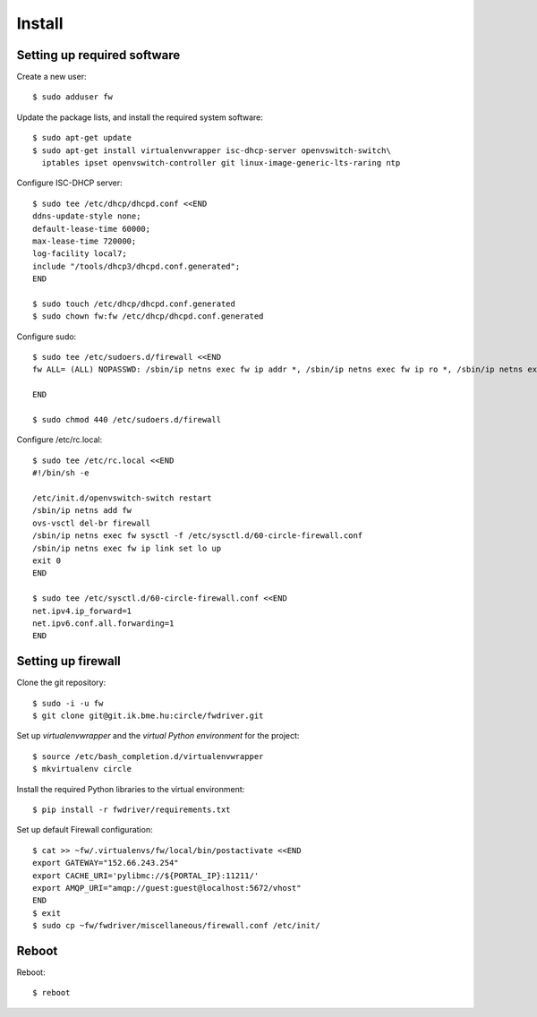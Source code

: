 Install
=======

.. highlight:: bash

Setting up required software
----------------------------

Create a new user::

  $ sudo adduser fw

Update the package lists, and install the required system software::

  $ sudo apt-get update
  $ sudo apt-get install virtualenvwrapper isc-dhcp-server openvswitch-switch\
    iptables ipset openvswitch-controller git linux-image-generic-lts-raring ntp

Configure ISC-DHCP server::

  $ sudo tee /etc/dhcp/dhcpd.conf <<END
  ddns-update-style none;
  default-lease-time 60000;
  max-lease-time 720000;
  log-facility local7;
  include "/tools/dhcp3/dhcpd.conf.generated";
  END

  $ sudo touch /etc/dhcp/dhcpd.conf.generated
  $ sudo chown fw:fw /etc/dhcp/dhcpd.conf.generated


Configure sudo::

  $ sudo tee /etc/sudoers.d/firewall <<END
  fw ALL= (ALL) NOPASSWD: /sbin/ip netns exec fw ip addr *, /sbin/ip netns exec fw ip ro *, /sbin/ip netns exec fw ip link *, /sbin/ip netns exec fw ipset *, /usr/bin/ovs-vsctl, /sbin/ip netns exec fw iptables-restore -c, /sbin/ip netns exec fw ip6tables-restore -c, /etc/init.d/isc-dhcp-server restart, /sbin/ip link *

  END

  $ sudo chmod 440 /etc/sudoers.d/firewall


Configure /etc/rc.local::

  $ sudo tee /etc/rc.local <<END
  #!/bin/sh -e

  /etc/init.d/openvswitch-switch restart
  /sbin/ip netns add fw
  ovs-vsctl del-br firewall
  /sbin/ip netns exec fw sysctl -f /etc/sysctl.d/60-circle-firewall.conf
  /sbin/ip netns exec fw ip link set lo up
  exit 0
  END

  $ sudo tee /etc/sysctl.d/60-circle-firewall.conf <<END
  net.ipv4.ip_forward=1
  net.ipv6.conf.all.forwarding=1
  END

Setting up firewall
-------------------

Clone the git repository::

  $ sudo -i -u fw
  $ git clone git@git.ik.bme.hu:circle/fwdriver.git

Set up *virtualenvwrapper* and the *virtual Python environment* for the project::

  $ source /etc/bash_completion.d/virtualenvwrapper
  $ mkvirtualenv circle

Install the required Python libraries to the virtual environment::

  $ pip install -r fwdriver/requirements.txt

Set up default Firewall configuration::

  $ cat >> ~fw/.virtualenvs/fw/local/bin/postactivate <<END
  export GATEWAY="152.66.243.254"
  export CACHE_URI='pylibmc://${PORTAL_IP}:11211/'
  export AMQP_URI="amqp://guest:guest@localhost:5672/vhost"
  END
  $ exit
  $ sudo cp ~fw/fwdriver/miscellaneous/firewall.conf /etc/init/



Reboot
------

Reboot::

  $ reboot